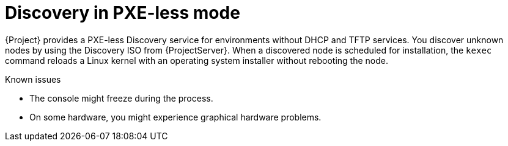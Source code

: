 [id="discovery-in-pxeless-mode_{context}"]
= Discovery in PXE-less mode

{Project} provides a PXE-less Discovery service for environments without DHCP and TFTP services.
You discover unknown nodes by using the Discovery ISO from {ProjectServer}.
When a discovered node is scheduled for installation, the `kexec` command reloads a Linux kernel with an operating system installer without rebooting the node.

ifdef::satellite[]
[IMPORTANT]
====
Discovery `kexec` is a Technology Preview feature only.

Technology Preview features are not supported with Red Hat production service level agreements (SLAs) and might not be functionally complete.
Red Hat does not recommend using them in production.
These features provide early access to upcoming product features, enabling customers to test functionality and provide feedback during the development process.
For more information, see https://access.redhat.com/support/offerings/techpreview/[Technology Preview Features {endash} Scope of Support].
====
endif::[]

.Known issues
* The console might freeze during the process.
* On some hardware, you might experience graphical hardware problems.
